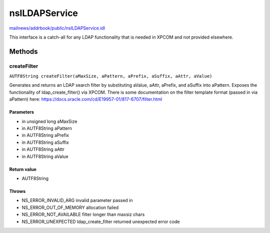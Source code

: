 ==============
nsILDAPService
==============

`mailnews/addrbook/public/nsILDAPService.idl <https://hg.mozilla.org/comm-central/file/tip/mailnews/addrbook/public/nsILDAPService.idl>`_

This interface is a catch-all for any LDAP functionality that is needed
in XPCOM and not provided elsewhere.

Methods
=======

createFilter
------------

``AUTF8String createFilter(aMaxSize, aPattern, aPrefix, aSuffix, aAttr, aValue)``

Generates and returns an LDAP search filter by substituting
aValue, aAttr, aPrefix, and aSuffix into aPattern.
Exposes the functionality of ldap_create_filter() via XPCOM.
There is some documentation on the filter template format
(passed in via aPattern) here:
https://docs.oracle.com/cd/E19957-01/817-6707/filter.html

Parameters
^^^^^^^^^^

* in unsigned long aMaxSize
* in AUTF8String aPattern
* in AUTF8String aPrefix
* in AUTF8String aSuffix
* in AUTF8String aAttr
* in AUTF8String aValue

Return value
^^^^^^^^^^^^

* AUTF8String

Throws
^^^^^^

* NS_ERROR_INVALID_ARG      invalid parameter passed in
* NS_ERROR_OUT_OF_MEMORY    allocation failed
* NS_ERROR_NOT_AVAILABLE    filter longer than maxsiz chars
* NS_ERROR_UNEXPECTED       ldap_create_filter returned
  unexpected error code
